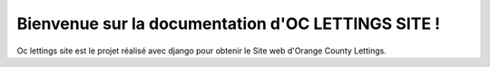 .. OC LETTINGS SITE documentation master file, created by
   sphinx-quickstart on Sun Aug 20 17:22:38 2023.
   You can adapt this file completely to your liking, but it should at least
   contain the root `toctree` directive.

Bienvenue sur la documentation d'OC LETTINGS SITE !
============================================

Oc lettings site est le projet réalisé avec django pour obtenir le Site web d'Orange County Lettings.
